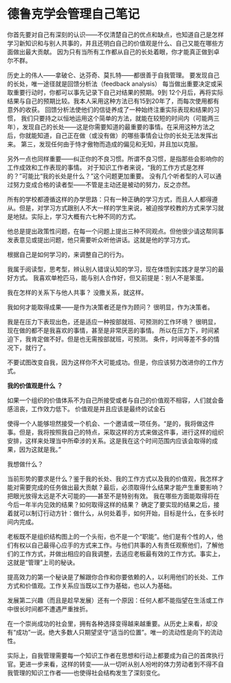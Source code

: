 * 德鲁克学会管理自己笔记
你首先要对自己有深刻的认识——不仅清楚自己的优点和缺点，也知道自己是怎样学习新知识和与别人共事的，并且还明白自己的价值观是什么、自己又能在哪些方面做出最大贡献。
因为只有当所有工作都从自己的长处着眼，你才能真正做到卓尔不群。

历史上的伟人——拿破仑、达芬奇、莫扎特——都很善于自我管理。
要发现自己的长处，唯一途径就是回馈分析法（feedback analysis）
每当做出重要决定或采取重要行动时，你都可以事先记录下自己对结果的预期。9到 12个月后，再将实际结果与自己的预期比较。我本人采用这种方法已有15到20年了，而每次使用都有意外的收获。
回馈分析法使他们的信徒养成了一种始终注重实际表现和结果的习惯，
我们只要持之以恒地运用这个简单的方法，就能在较短的时间内（可能两三年），发现自己的长处——这是你需要知道的最重要的事情。在采用这种方法之后，你就能知道，自己正在做（或没有做）的哪些事情会让你的长处无法发挥出来。
第三，发现任何由于恃才傲物而造成的偏见和无知，并且加以克服。

另外一点也同样重要——纠正你的不良习惯。所谓不良习惯，是指那些会影响你的工作成效和工作表现的事情。
对于知识工作者来说，“我的工作方式是怎样的？”可能比“我的长处是什么？”这个问题更加重要。
没有几个听者型的人可以通过努力变成合格的读者型——不管是主动还是被动的努力，反之亦然。

所有的学校都遵循这样的办学思路：只有一种正确的学习方式，而且人人都得遵从。但是，对学习方式跟别人不大一样的学生来说，被迫按学校教的方式来学习就是地狱。实际上，学习大概有六七种不同的方式。

他总是提出政策性问题，在每一个问题上提出三种不同观点。但他很少请这帮同事发表意见或提出问题，他只需要听众听他讲话。这就是他的学习方式。

根据自己是如何学习的，来调整自己的行为。

我属于阅读型，思考型，辨认别人错误认知的学习，现在体悟到实践才是学习的最好方式。
我喜欢单枪匹马，能与别人合作好，但又前提是：别人不是笨蛋。

我在怎样的关系下与他人共事？
没撒关系，就这样。

我如何才能取得成果——是作为决策者还是作为顾问？
很明显，作为决策者。

我是在压力下表现出色，还是适应一种按部就班、可预测的工作环境？
很明显，现在做的都不是我喜欢的事情，甚至是非常厌恶的事情。
所以在压力下，时间紧迫下，我肯定做不好。但是也无需按部就班，可预测。
条件，时间等差不多的情况下，就行了。

不要试图改变自我，因为这样你不大可能成功。但是，你应该努力改进你的工作方式。

*我的价值观是什么 ？*


如果一个组织的价值体系不为自己所接受或者与自己的价值观不相容，人们就会备感沮丧，工作效力低下。
价值观是并且应该是最终的试金石

使得一个人能够坦然接受一个机会、一个邀请或一项任务。“是的，我将做这件事。但是，我将按照我自己的特点，采取这样的方式来做这件事，进行这样的组织安排，这样来处理当中所牵涉的关系。这是我在这个时间范围内应该会取得的成果，因为这就是我。”

我想做什么？

当前形势的要求是什么？鉴于我的长处、我的工作方式以及我的价值观，我怎样才能对需要完成的任务做出最大贡献？最后，必须取得什么结果才能产生重要影响？
把眼光放得太远是不大可能的——甚至不是特别有效。
我在哪些方面能取得将在今后一年半内见效的结果？如何取得这样的结果？
确定了要实现的结果之后，接着就可以制订行动方针：做什么，从何处着手，如何开始，目标是什么，在多长时间内完成。

老板既不是组织结构图上的一个头衔，也不是一个“职能”。他们是有个性的人，他们有权以自己最得心应手的方式来工作。与他们共事的人有责任观察他们，了解他们的工作方式，并做出相应的自我调整，去适应老板最有效的工作方式。事实上，这就是“管理”上司的秘诀。

提高效力的第一个秘诀是了解跟你合作和你要依赖的人，以利用他们的长处、工作方式和价值观。工作关系应当既以工作为基础，也以人为基础。

发展第二兴趣（而且是趁早发展）还有一个原因：任何人都不能指望在生活或工作中很长时间都不遭遇严重挫折。

在一个崇尚成功的社会里，拥有各种选择变得越来越重要。从历史上来看，却没有“成功”一说。绝大多数人只期望坚守“适当的位置”。唯一的流动性是向下的流动性。

实际上，自我管理需要每一个知识工作者在思想和行动上都要成为自己的首席执行官。更进一步来看，这样的转变——从一切听从别人吩咐的体力劳动者到不得不自我管理的知识工作者——也使得社会结构发生了深刻变化。
